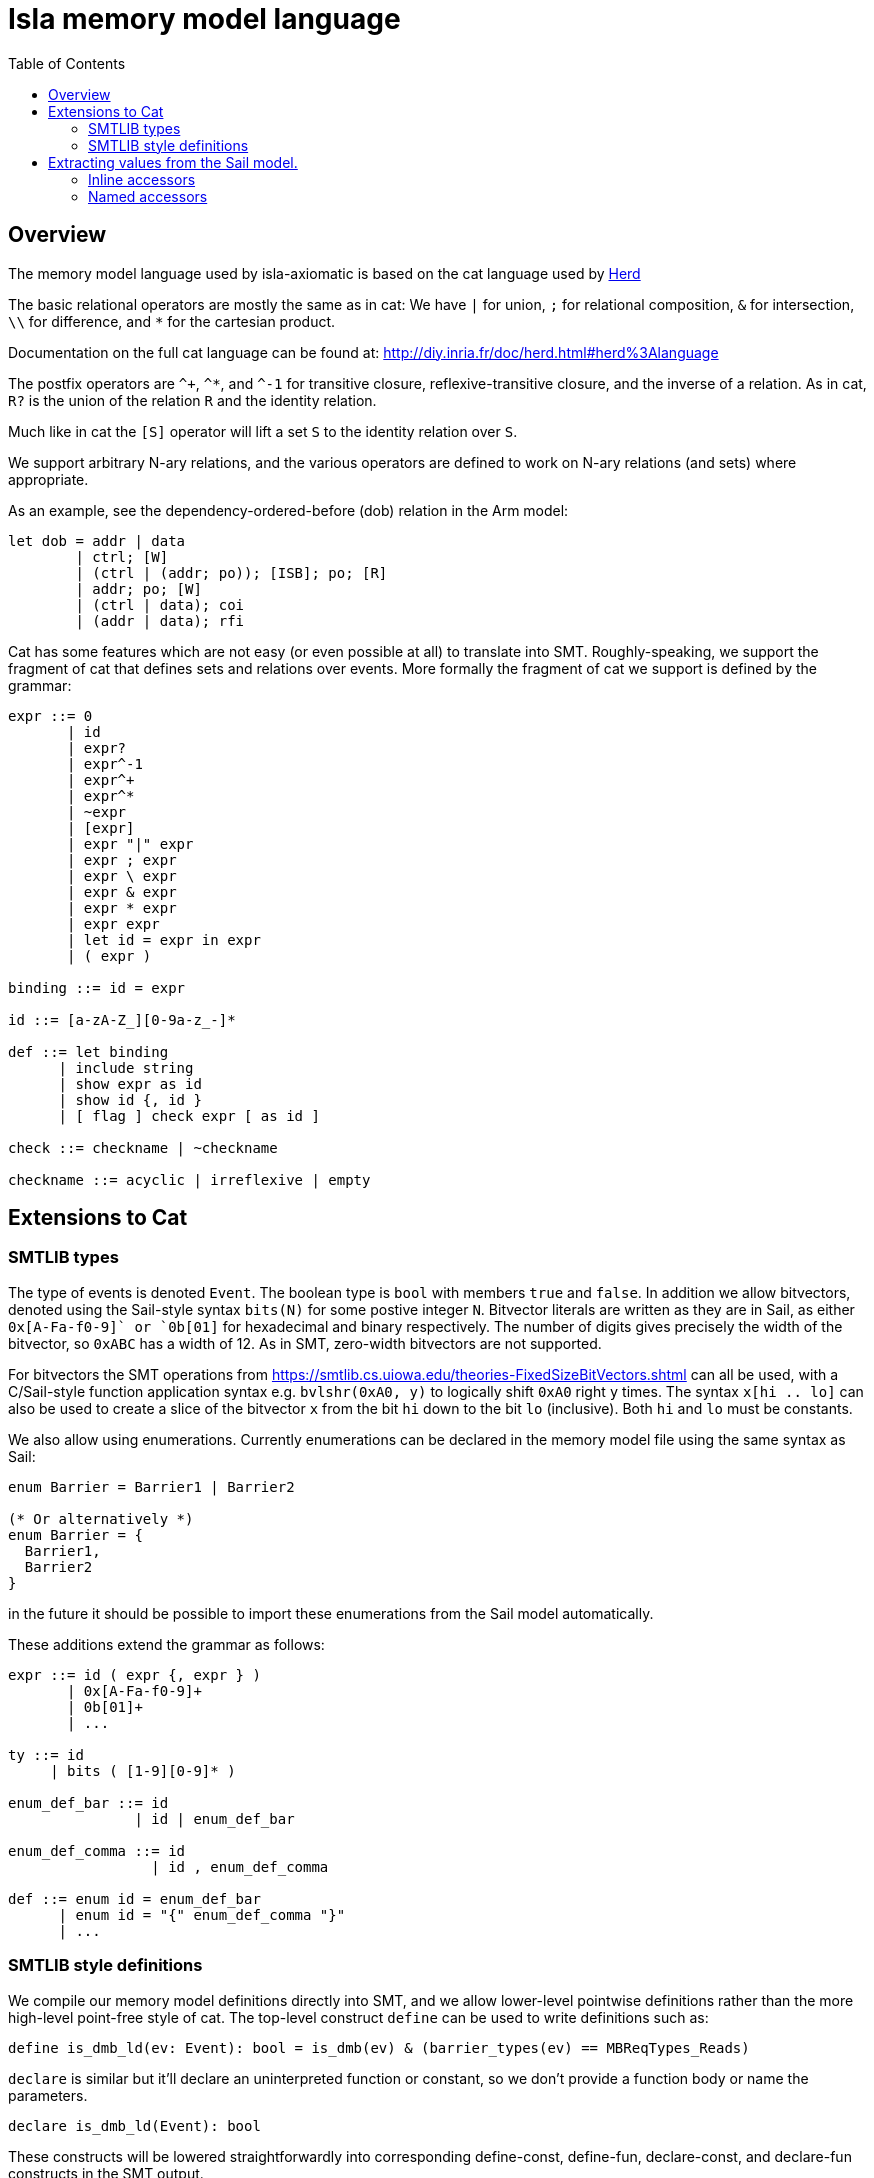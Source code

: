 = Isla memory model language
:toc:

== Overview

The memory model language used by isla-axiomatic is based on the cat
language used by link:http://diy.inria.fr/doc/herd.html[Herd]

The basic relational operators are mostly the same as in cat: We have
`|` for union, `;` for relational composition, `&` for intersection,
`\\` for difference, and `*` for the cartesian product.

Documentation on the full cat language can be found at:
http://diy.inria.fr/doc/herd.html#herd%3Alanguage

The postfix operators are `^+`, `^*`, and `^-1` for transitive
closure, reflexive-transitive closure, and the inverse of a
relation. As in cat, `R?` is the union of the relation `R` and the
identity relation.

Much like in cat the `[S]` operator will lift a set `S` to the
identity relation over `S`.

We support arbitrary N-ary relations, and the various operators are
defined to work on N-ary relations (and sets) where appropriate.

As an example, see the dependency-ordered-before (dob) relation in the
Arm model:

[source,mml]
----
let dob = addr | data
	| ctrl; [W]
	| (ctrl | (addr; po)); [ISB]; po; [R]
	| addr; po; [W]
	| (ctrl | data); coi
	| (addr | data); rfi
----

Cat has some features which are not easy (or even possible at all) to
translate into SMT. Roughly-speaking, we support the fragment of cat
that defines sets and relations over events. More formally the
fragment of cat we support is defined by the grammar:


[source,grammar]
----
expr ::= 0
       | id
       | expr?
       | expr^-1
       | expr^+
       | expr^*
       | ~expr
       | [expr]
       | expr "|" expr
       | expr ; expr
       | expr \ expr
       | expr & expr
       | expr * expr
       | expr expr
       | let id = expr in expr
       | ( expr )

binding ::= id = expr

id ::= [a-zA-Z_][0-9a-z_-]*

def ::= let binding
      | include string
      | show expr as id
      | show id {, id }
      | [ flag ] check expr [ as id ]

check ::= checkname | ~checkname

checkname ::= acyclic | irreflexive | empty
----

== Extensions to Cat

=== SMTLIB types

The type of events is denoted `Event`. The boolean type is `bool` with
members `true` and `false`. In addition we allow bitvectors, denoted
using the Sail-style syntax `bits(N)` for some postive integer
`N`. Bitvector literals are written as they are in Sail, as either
`0x[A-Fa-f0-9]+` or `0b[01]+` for hexadecimal and binary
respectively. The number of digits gives precisely the width of the
bitvector, so `0xABC` has a width of 12. As in SMT, zero-width
bitvectors are not supported.

For bitvectors the SMT operations from
https://smtlib.cs.uiowa.edu/theories-FixedSizeBitVectors.shtml can all
be used, with a C/Sail-style function application syntax
e.g. `bvlshr(0xA0, y)` to logically shift `0xA0` right `y` times. The
syntax `x[hi .. lo]` can also be used to create a slice of the
bitvector `x` from the bit `hi` down to the bit `lo` (inclusive). Both
`hi` and `lo` must be constants.

We also allow using enumerations. Currently enumerations can be
declared in the memory model file using the same syntax as Sail:

[source,mml]
----
enum Barrier = Barrier1 | Barrier2

(* Or alternatively *)
enum Barrier = {
  Barrier1,
  Barrier2
}
----

in the future it should be
possible to import these enumerations from the Sail model
automatically.

These additions extend the grammar as follows:

[source,grammar]
----
expr ::= id ( expr {, expr } )
       | 0x[A-Fa-f0-9]+
       | 0b[01]+
       | ...

ty ::= id
     | bits ( [1-9][0-9]* )

enum_def_bar ::= id
               | id | enum_def_bar

enum_def_comma ::= id 
                 | id , enum_def_comma

def ::= enum id = enum_def_bar
      | enum id = "{" enum_def_comma "}"
      | ...
----

=== SMTLIB style definitions

We compile our memory model definitions directly into SMT, and we
allow lower-level pointwise definitions rather than the more
high-level point-free style of cat. The top-level construct `define`
can be used to write definitions such as:

[source,mml]
----
define is_dmb_ld(ev: Event): bool = is_dmb(ev) & (barrier_types(ev) == MBReqTypes_Reads)
----

`declare` is similar but it'll declare an uninterpreted function or
constant, so we don't provide a function body or name the parameters.

[source,mml]
----
declare is_dmb_ld(Event): bool
----

These constructs will be lowered straightforwardly into corresponding
define-const, define-fun, declare-const, and declare-fun constructs in
the SMT output.

For an `Event` set S, we can use it like a function `Event` to `bool`,
applying it like a function `S(ev)` for some event `ev`. We can use
`_` to partially apply relations, so `R(a, _)` would be the set `{b |
R(a, b)}`.  We can also use the `relation`, `set`, `forall`, and
`exists` keywords to drop-down into a pointwise style where
appropriate, so in the above dob declaration, we could (somewhat
pointlessly) write:

[source,mml]
----
let dob = (relation a, b => addr(a, b)) | data
        | ...
----

We can also use the `in` keyword like `ev in S` to test if `ev` is in
the set `S`.

Finally, in addition to the usual acyclicity, irrefexivity, and
emptiness constraints allowed by Herd we support an `assert` keyword
that allows arbitrary SMT assertions for each candidate
execution. With these features we can write anything that is
expressible in the SMT theory of bitvectors+quantifiers.

The grammar is extended to support these constructs as follows:

[source,grammar]
----
param ::= id [: ty]

expr ::= expr in expr
       | relation param , param => expr
       | set param => expr
       | forall param {, param } => expr
       | exists param {, param } => expr
       | ...

def ::= define id ( param {, param } ) : ty = expr
      | define id : ty = expr
      | declare id ( ty {, ty } ) : ty
      | declare id : ty
      | assert expr
      | ...
----

Note that whenenver a parameter type is omitted it is assumed to have
type Event.

== Extracting values from the Sail model.

Values can be extracted from the Sail model by using _accessors_. The
possible outcomes/events of the model are declared in the Sail library
(in `lib/concurrency_interface`) of the Sail model. As an example, the
outcome declaration for a barrier looks like:

[source,sail]
----
outcome sail_barrier : 'barrier -> unit
with
  'barrier : Type
----

The idea here is that the outcome declarations are part of the Sail
library, and therefore shared between the various ISA models, but the
type variables such as `'barrier` above can be instantiated with
architecture-specific types in each ISA model.

[source,sail]
----
enum Barrier = Barrier1 | Barrier2

// from lib/option.sail
union option('a: Type) = {
  Some : 'a,
  None : unit
}

instantiation sail_barrier with
    'barrier = option(Barrier)
----

=== Inline accessors

Simple accessors are used inline. For example, for an memory read or
write event `ev`, we can access its address using `ev.address()`. If
we wanted to access just the lower 16 bits of the address we could use
`ev.address()[16 .. 0]`.

Internally the accessor `.address()[16 .. 0]` will be compiled to a
SMT function from `Event` to `(_ BitVec 16)`. All functions in SMT
must be total, so if the accessor does not make sense for the event we
will end up with a default value.

The grammar for accessors is as follows:

[source,grammar]
----
nat ::= [1-9][0-9]*

field_accessor ::= 0x[A-Fa-f0-9]+
                 | 0b[01]+
                 | id
                 | self
                 | default
                 | accessor

match_arm ::= id => field_accessor

dot_accessor ::= id accessor
               | match "{" match_arm {, match_arm} "}"
               | extz ( nat )
               | exts ( nat )
               | length ( nat )
               | address()
               | data()
               | nat

accessor ::= "[" nat .. nat "]"
           | is id
           | . dot_accessor {accessor}

expr ::= expr accessor
----

=== Named accessors

For more complex cases, we can create named accessor functions using
the following extension to the cat grammar:

[source,grammar]
----
def ::= accessor id : ty = accessor
      | ...
----

Going back to our example above with the `sail_barrier` outcome. In
the memory model we can declare some predicates and relations to work
with this type:

[source,mml]
----
enum Barrier = Barrier1 | Barrier2

accessor is_some: bool = .match { Some => true, None => false }
accessor unwrap_some: Barrier = .match { Some => self, None => default }

define is_barrier(ev: Event, b: Barrier): bool =
    ev is sail_barrier & is_some(ev) & (unwrap_some(ev) == b)

let barriered = instruction-order; [is_barrier(_, Barrier2)]; instruction-order

(* We could equivalently write *)
let barriered2 = instruction-order; [set b => is_barrier(b, Barrier2)]; instruction-order
----

Here we see the use of the `.match` accessor to destructure a Sail
option type. As mentioned, each accessor will generate a total
function over events, so we need to use both the `is_some` and
`unwrap_some` function to define the `is_barrier` predicate -- without
using `is_some`, `unwrap_some` would return a default value of type
`Barrier` when `ev` is `None`. We also use the `is` keyword to ensure
that the event is really a `sail_barrier` event -- it could be the case
we have some other outcome event instantiated with a compatible option type.

Notice that all our accessors are written postfix in a point-free
style. Rather than

[source,mml]
----
match x { Some(y) => y.field, None => default }
----

we instead write

[source,mml]
----
x.match { Some => .field, None => default }
----

If we want the equivalent of `Some(y) \=> y`, we use the `self` keyword in a
match arm, as shown in the example above.

Other Sail types are destructured as follows:

* The first element of a tuple `t` can be accessed as `t.0`, with
  `t.1`, `t.2` and so on for the subsequent elements.

* A bitvector `bv` can be sliced as `bv[n .. m]` where `n` and `m` are inclusive indices where `n >= m`.

* A bitvector `bv` can be zero-extended to a length `n` as `bv.extz(n)`, and sign-extended using `bv.exts(n)`.

* `bv.length(n)` will filter any bitvectors that do not have a length of exactly `n`.

* A struct `s` can have its fields accessed using the `s.field`
  syntax. Note that this means that identifiers with dots in them are
  forbidden in our variant of the cat language.

* `.address()` and `.data()` will return the address and data values
  for memory reads and writes. These are treated somewhat specially
  because Isla needs to know about them for symbolic execution.
